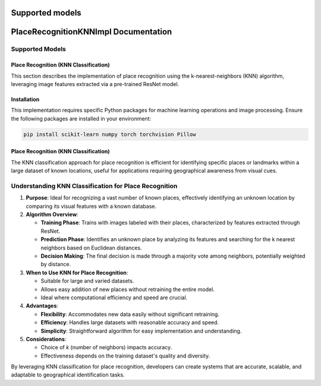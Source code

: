 Supported models
==========
PlaceRecognitionKNNImpl Documentation
=====================================

Supported Models
----------------

Place Recognition (KNN Classification)
~~~~~~~~~~~~~~~~~~~~~~~~~~~~~~~~~~~~~~~~~~~~~~~

This section describes the implementation of place recognition using the k-nearest-neighbors (KNN) algorithm, leveraging image features extracted via a pre-trained ResNet model.

Installation
~~~~~~~~~~~~

This implementation requires specific Python packages for machine learning operations and image processing. Ensure the following packages are installed in your environment:

.. code-block:: bash

   pip install scikit-learn numpy torch torchvision Pillow

Place Recognition (KNN Classification)
~~~~~~~~~~~~~~~~~~~~~~~~~~~~~~~~~~~~~~

The KNN classification approach for place recognition is efficient for identifying specific places or landmarks within a large dataset of known locations, useful for applications requiring geographical awareness from visual cues.

Understanding KNN Classification for Place Recognition
-------------------------------------------------------

1. **Purpose**: Ideal for recognizing a vast number of known places, effectively identifying an unknown location by comparing its visual features with a known database.

2. **Algorithm Overview**:

   - **Training Phase**: Trains with images labeled with their places, characterized by features extracted through ResNet.

   - **Prediction Phase**: Identifies an unknown place by analyzing its features and searching for the k nearest neighbors based on Euclidean distances.

   - **Decision Making**: The final decision is made through a majority vote among neighbors, potentially weighted by distance.

3. **When to Use KNN for Place Recognition**:

   - Suitable for large and varied datasets.
   - Allows easy addition of new places without retraining the entire model.
   - Ideal where computational efficiency and speed are crucial.

4. **Advantages**:

   - **Flexibility**: Accommodates new data easily without significant retraining.
   - **Efficiency**: Handles large datasets with reasonable accuracy and speed.
   - **Simplicity**: Straightforward algorithm for easy implementation and understanding.

5. **Considerations**:

   - Choice of `k` (number of neighbors) impacts accuracy.
   - Effectiveness depends on the training dataset's quality and diversity.

By leveraging KNN classification for place recognition, developers can create systems that are accurate, scalable, and adaptable to geographical identification tasks.
